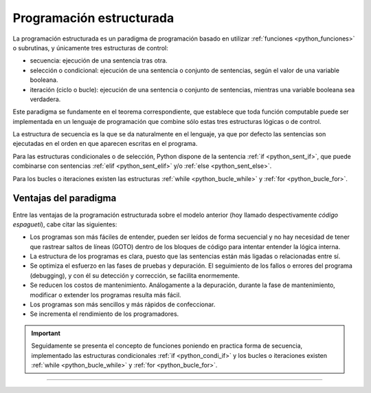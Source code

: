.. -*- coding: utf-8 -*-


.. _python_programacion_estructurada:

Programación estructurada
-------------------------

La programación estructurada es un paradigma de programación basado en utilizar
:ref:`funciones <python_funciones>` o subrutinas, y únicamente tres estructuras
de control:

- secuencia: ejecución de una sentencia tras otra.

- selección o condicional: ejecución de una sentencia o conjunto de sentencias,
  según el valor de una variable booleana.

- iteración (ciclo o bucle): ejecución de una sentencia o conjunto de sentencias,
  mientras una variable booleana sea verdadera.

Este paradigma se fundamente en el teorema correspondiente, que establece que toda
función computable puede ser implementada en un lenguaje de programación que combine
sólo estas tres estructuras lógicas o de control.

La estructura de secuencia es la que se da naturalmente en el lenguaje, ya que por
defecto las sentencias son ejecutadas en el orden en que aparecen escritas en el
programa.

Para las estructuras condicionales o de selección, Python dispone de la sentencia
:ref:`if <python_sent_if>`, que puede combinarse con sentencias :ref:`elif <python_sent_elif>`
y/o :ref:`else <python_sent_else>`.

Para los bucles o iteraciones existen las estructuras :ref:`while <python_bucle_while>`
y :ref:`for <python_bucle_for>`.


Ventajas del paradigma
......................

Entre las ventajas de la programación estructurada sobre el modelo anterior (hoy
llamado despectivamente *código espagueti*), cabe citar las siguientes:

- Los programas son más fáciles de entender, pueden ser leídos de forma secuencial
  y no hay necesidad de tener que rastrear saltos de líneas (GOTO) dentro de los
  bloques de código para intentar entender la lógica interna.

- La estructura de los programas es clara, puesto que las sentencias están más
  ligadas o relacionadas entre sí.

- Se optimiza el esfuerzo en las fases de pruebas y depuración. El seguimiento de
  los fallos o errores del programa (debugging), y con él su detección y corrección,
  se facilita enormemente.

- Se reducen los costos de mantenimiento. Análogamente a la depuración, durante la
  fase de mantenimiento, modificar o extender los programas resulta más fácil.

- Los programas son más sencillos y más rápidos de confeccionar.

- Se incrementa el rendimiento de los programadores.

.. important::

    Seguidamente se presenta el concepto de funciones poniendo en practica forma de
    secuencia, implementado las estructuras condicionales :ref:`if <python_condi_if>`
    y los bucles o iteraciones existen :ref:`while <python_bucle_while>` y
    :ref:`for <python_bucle_for>`.


----


.. seealso::

    Consulte la sección de :ref:`lecturas suplementarias <lectura_extras_leccion5>`
    del entrenamiento para ampliar su conocimiento en esta temática.


.. raw:: html
   :file: ../_templates/partials/soporte_profesional.html

.. disqus::
